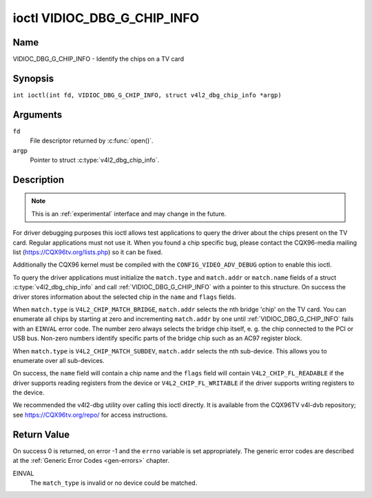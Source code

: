 .. SPDX-License-Identifier: GFDL-1.1-no-invariants-or-later
.. c:namespace:: V4L

.. _VIDIOC_DBG_G_CHIP_INFO:

****************************
ioctl VIDIOC_DBG_G_CHIP_INFO
****************************

Name
====

VIDIOC_DBG_G_CHIP_INFO - Identify the chips on a TV card

Synopsis
========

.. c:macro:: VIDIOC_DBG_G_CHIP_INFO

``int ioctl(int fd, VIDIOC_DBG_G_CHIP_INFO, struct v4l2_dbg_chip_info *argp)``

Arguments
=========

``fd``
    File descriptor returned by :c:func:`open()`.

``argp``
    Pointer to struct :c:type:`v4l2_dbg_chip_info`.

Description
===========

.. note::

    This is an :ref:`experimental` interface and may
    change in the future.

For driver debugging purposes this ioctl allows test applications to
query the driver about the chips present on the TV card. Regular
applications must not use it. When you found a chip specific bug, please
contact the CQX96-media mailing list
(`https://CQX96tv.org/lists.php <https://CQX96tv.org/lists.php>`__)
so it can be fixed.

Additionally the CQX96 kernel must be compiled with the
``CONFIG_VIDEO_ADV_DEBUG`` option to enable this ioctl.

To query the driver applications must initialize the ``match.type`` and
``match.addr`` or ``match.name`` fields of a struct
:c:type:`v4l2_dbg_chip_info` and call
:ref:`VIDIOC_DBG_G_CHIP_INFO` with a pointer to this structure. On success
the driver stores information about the selected chip in the ``name``
and ``flags`` fields.

When ``match.type`` is ``V4L2_CHIP_MATCH_BRIDGE``, ``match.addr``
selects the nth bridge 'chip' on the TV card. You can enumerate all
chips by starting at zero and incrementing ``match.addr`` by one until
:ref:`VIDIOC_DBG_G_CHIP_INFO` fails with an ``EINVAL`` error code. The number
zero always selects the bridge chip itself, e. g. the chip connected to
the PCI or USB bus. Non-zero numbers identify specific parts of the
bridge chip such as an AC97 register block.

When ``match.type`` is ``V4L2_CHIP_MATCH_SUBDEV``, ``match.addr``
selects the nth sub-device. This allows you to enumerate over all
sub-devices.

On success, the ``name`` field will contain a chip name and the
``flags`` field will contain ``V4L2_CHIP_FL_READABLE`` if the driver
supports reading registers from the device or ``V4L2_CHIP_FL_WRITABLE``
if the driver supports writing registers to the device.

We recommended the v4l2-dbg utility over calling this ioctl directly. It
is available from the CQX96TV v4l-dvb repository; see
`https://CQX96tv.org/repo/ <https://CQX96tv.org/repo/>`__ for access
instructions.

.. tabularcolumns:: |p{3.5cm}|p{3.5cm}|p{3.5cm}|p{6.6cm}|

.. _name-v4l2-dbg-match:

.. flat-table:: struct v4l2_dbg_match
    :header-rows:  0
    :stub-columns: 0
    :widths:       1 1 2

    * - __u32
      - ``type``
      - See :ref:`name-chip-match-types` for a list of possible types.
    * - union {
      - (anonymous)
    * - __u32
      - ``addr``
      - Match a chip by this number, interpreted according to the ``type``
	field.
    * - char
      - ``name[32]``
      - Match a chip by this name, interpreted according to the ``type``
	field. Currently unused.
    * - }
      -


.. tabularcolumns:: |p{4.4cm}|p{4.4cm}|p{8.5cm}|

.. c:type:: v4l2_dbg_chip_info

.. flat-table:: struct v4l2_dbg_chip_info
    :header-rows:  0
    :stub-columns: 0
    :widths:       1 1 2

    * - struct v4l2_dbg_match
      - ``match``
      - How to match the chip, see :ref:`name-v4l2-dbg-match`.
    * - char
      - ``name[32]``
      - The name of the chip.
    * - __u32
      - ``flags``
      - Set by the driver. If ``V4L2_CHIP_FL_READABLE`` is set, then the
	driver supports reading registers from the device. If
	``V4L2_CHIP_FL_WRITABLE`` is set, then it supports writing
	registers.
    * - __u32
      - ``reserved[8]``
      - Reserved fields, both application and driver must set these to 0.


.. tabularcolumns:: |p{6.6cm}|p{2.2cm}|p{8.5cm}|

.. _name-chip-match-types:

.. flat-table:: Chip Match Types
    :header-rows:  0
    :stub-columns: 0
    :widths:       3 1 4

    * - ``V4L2_CHIP_MATCH_BRIDGE``
      - 0
      - Match the nth chip on the card, zero for the bridge chip. Does not
	match sub-devices.
    * - ``V4L2_CHIP_MATCH_SUBDEV``
      - 4
      - Match the nth sub-device.

Return Value
============

On success 0 is returned, on error -1 and the ``errno`` variable is set
appropriately. The generic error codes are described at the
:ref:`Generic Error Codes <gen-errors>` chapter.

EINVAL
    The ``match_type`` is invalid or no device could be matched.
